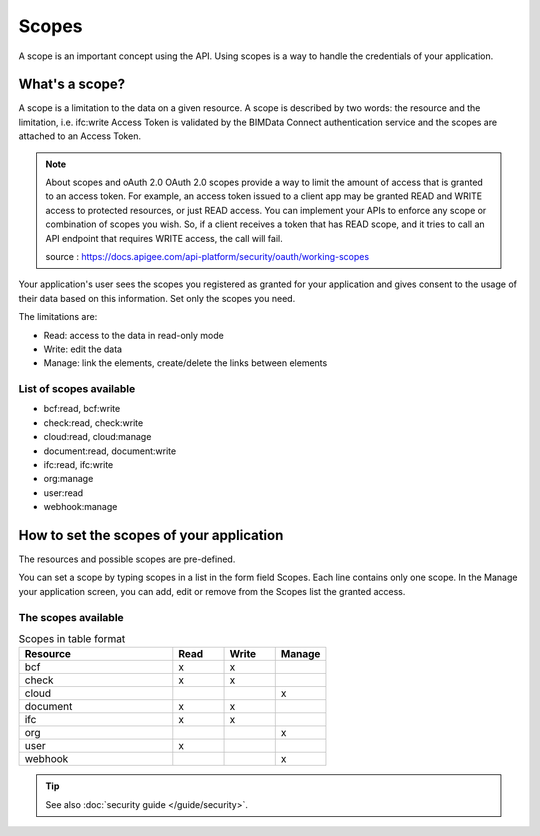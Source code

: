 =======
Scopes
=======

.. 
    excerpt
        Using scopes is a way to handle the credentials of your application.
    endexcerpt

A scope is an important concept using the API. Using scopes is a way to handle the credentials of your application.

What's a scope?
===============

A scope is a limitation to the data on a given resource. A scope is described by two words: the resource and the limitation, i.e. ifc:write
Access Token is validated by the BIMData Connect authentication service and the scopes are attached to an Access Token.

.. note:: About scopes and oAuth 2.0
    OAuth 2.0 scopes provide a way to limit the amount of access that is granted to an access token. 
    For example, an access token issued to a client app may be granted READ and WRITE access to protected resources, or just READ access. You can implement your APIs to enforce any scope or combination of scopes you wish. So, if a client receives a token that has READ scope, and it tries to call an API endpoint that requires WRITE access, the call will fail.
    
    source : https://docs.apigee.com/api-platform/security/oauth/working-scopes

Your application's user sees the scopes you registered as granted for your application and gives consent to the usage of their data based on this information. Set only the scopes you need.

The limitations are:

* Read: access to the data in read-only mode
* Write: edit the data
* Manage: link the elements, create/delete the links between elements

List of scopes available
--------------------------

* bcf:read, bcf:write
* check:read, check:write
* cloud:read, cloud:manage
* document:read, document:write
* ifc:read, ifc:write
* org:manage
* user:read
* webhook:manage

How to set the scopes of your application
==========================================

The resources and possible scopes are pre-defined.

You can set a scope by typing scopes in a list in the form field Scopes. Each line contains only one scope. In the Manage your application screen, you can add, edit or remove from the Scopes list the granted access.

The scopes available 
---------------------


.. list-table:: Scopes in table format
   :header-rows: 1
   :widths: 30 10 10 10

   * - Resource	
     - Read	
     - Write
     - Manage
   * - bcf
     - x
     - x
     -   
   * - check
     - x
     - x
     -  
   * - cloud
     -  
     -  
     - x
   * - document
     - x
     - x
     -  
   * - ifc
     - x
     - x
     -  
   * - org
     -  
     -  
     - x 
   * - user
     - x
     -  
     -  
   * - webhook
     -  
     -  
     - x 


.. tip::

    See also :doc:`security guide </guide/security>`.
